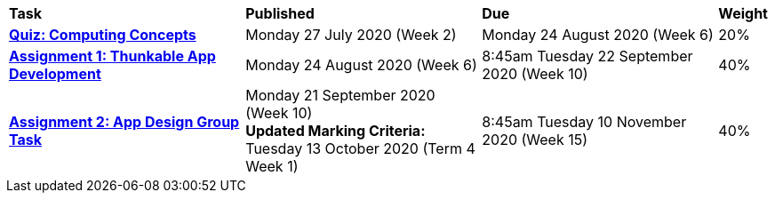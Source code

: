 [cols="5,5,5,1"]
|===

^|*Task*
^|*Published*
^|*Due*
^|*Weight*

{set:cellbgcolor:white}
.^|*link:s2assessment/Year%207%20Digital%20Technologies%20Term%203%20Week%206%20Assessment%20Task%20Notification.pdf[Quiz: Computing Concepts^]*
.^|Monday 27 July 2020 (Week 2)
.^|Monday 24 August 2020 (Week 6)
^.^|20%

.^|*link:s2assessment/Year%207%20Digital%20Technologies%20Term%203%20Week%2010%20Assessment%20Task%20Notification.pdf[Assignment 1: Thunkable App Development^]*
.^|Monday 24 August 2020 (Week 6)
.^|8:45am Tuesday 22 September 2020 (Week 10)
^.^|40%

.^|*link:s2assessment/Year%207%20Digital%20Technologies%20Term%204%20Week%205%20Assessment%20Task%20Notification.pdf[Assignment 2: App Design Group Task^]*
.^|Monday 21 September 2020 (Week 10) +
*Updated Marking Criteria:* +
Tuesday 13 October 2020 (Term 4 Week 1)
.^|8:45am Tuesday 10 November 2020 (Week 15)
^.^|40%

|===
